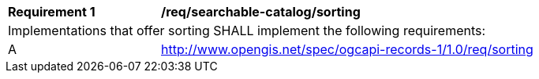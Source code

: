 [[req_searchable-catalog_sorting]]
[width="90%",cols="2,6a"]
|===
^|*Requirement {counter:req-id}* |*/req/searchable-catalog/sorting*
2+|Implementations that offer sorting SHALL implement the following requirements:
^|A | <<clause-sorting,http://www.opengis.net/spec/ogcapi-records-1/1.0/req/sorting>>
|===
